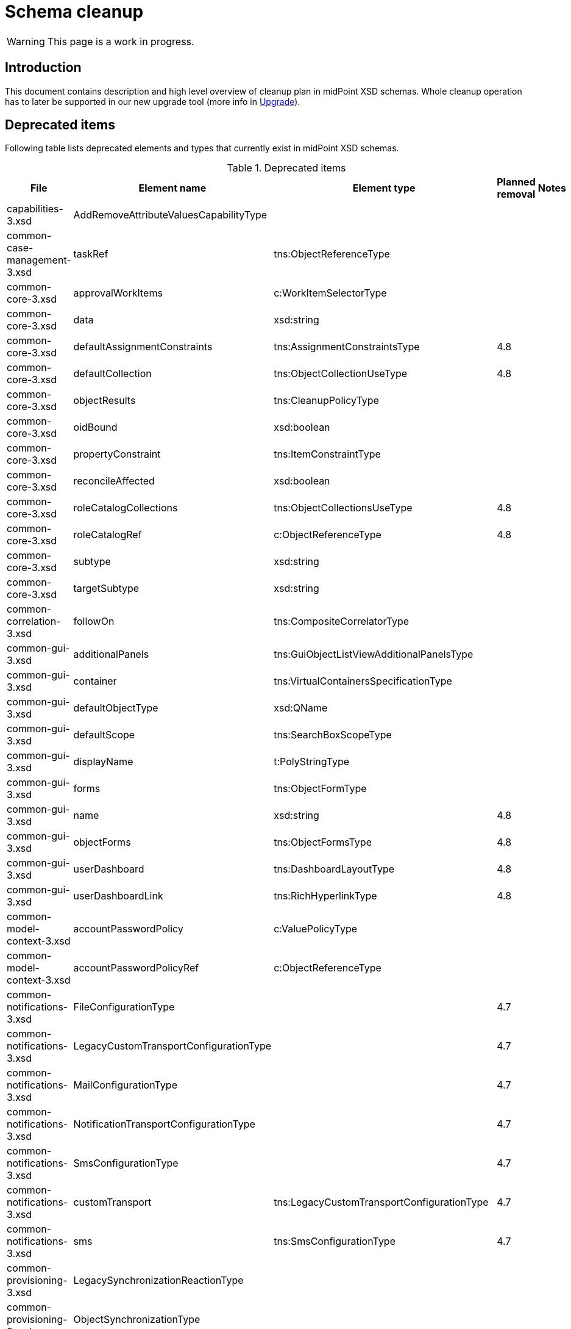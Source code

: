 = Schema cleanup
:page-since: 4.8
:page-toc: top

WARNING: This page is a work in progress.

== Introduction

This document contains description and high level overview of cleanup plan in midPoint XSD schemas.
Whole cleanup operation has to later be supported in our new upgrade tool (more info in xref:/midpoint/devel/design/upgrade/requirements.adoc[Upgrade]).

== Deprecated items

Following table lists deprecated elements and types that currently exist in midPoint XSD schemas.

.Deprecated items
[%header,cols=5]
|===
| File
| Element name
| Element type
| Planned removal
| Notes

| capabilities-3.xsd
| AddRemoveAttributeValuesCapabilityType
|
|
|

| common-case-management-3.xsd
| taskRef
| tns:ObjectReferenceType
|
|

| common-core-3.xsd
| approvalWorkItems
| c:WorkItemSelectorType
|
|

| common-core-3.xsd
| data
| xsd:string
|
|

| common-core-3.xsd
| defaultAssignmentConstraints
| tns:AssignmentConstraintsType
| 4.8
|

| common-core-3.xsd
| defaultCollection
| tns:ObjectCollectionUseType
| 4.8
|

| common-core-3.xsd
| objectResults
| tns:CleanupPolicyType
|
|

| common-core-3.xsd
| oidBound
| xsd:boolean
|
|

| common-core-3.xsd
| propertyConstraint
| tns:ItemConstraintType
|
|

| common-core-3.xsd
| reconcileAffected
| xsd:boolean
|
|

| common-core-3.xsd
| roleCatalogCollections
| tns:ObjectCollectionsUseType
| 4.8
|

| common-core-3.xsd
| roleCatalogRef
| c:ObjectReferenceType
| 4.8
|

| common-core-3.xsd
| subtype
| xsd:string
|
|

| common-core-3.xsd
| targetSubtype
| xsd:string
|
|

| common-correlation-3.xsd
| followOn
| tns:CompositeCorrelatorType
|
|

| common-gui-3.xsd
| additionalPanels
| tns:GuiObjectListViewAdditionalPanelsType
|
|

| common-gui-3.xsd
| container
| tns:VirtualContainersSpecificationType
|
|

| common-gui-3.xsd
| defaultObjectType
| xsd:QName
|
|

| common-gui-3.xsd
| defaultScope
| tns:SearchBoxScopeType
|
|

| common-gui-3.xsd
| displayName
| t:PolyStringType
|
|

| common-gui-3.xsd
| forms
| tns:ObjectFormType
|
|

| common-gui-3.xsd
| name
| xsd:string
| 4.8
|

| common-gui-3.xsd
| objectForms
| tns:ObjectFormsType
| 4.8
|

| common-gui-3.xsd
| userDashboard
| tns:DashboardLayoutType
| 4.8
|

| common-gui-3.xsd
| userDashboardLink
| tns:RichHyperlinkType
| 4.8
|

| common-model-context-3.xsd
| accountPasswordPolicy
| c:ValuePolicyType
|
|

| common-model-context-3.xsd
| accountPasswordPolicyRef
| c:ObjectReferenceType
|
|

| common-notifications-3.xsd
| FileConfigurationType
|
| 4.7
|

| common-notifications-3.xsd
| LegacyCustomTransportConfigurationType
|
| 4.7
|

| common-notifications-3.xsd
| MailConfigurationType
|
| 4.7
|

| common-notifications-3.xsd
| NotificationTransportConfigurationType
|
| 4.7
|

| common-notifications-3.xsd
| SmsConfigurationType
|
| 4.7
|

| common-notifications-3.xsd
| customTransport
| tns:LegacyCustomTransportConfigurationType
| 4.7
|

| common-notifications-3.xsd
| sms
| tns:SmsConfigurationType
| 4.7
|

| common-provisioning-3.xsd
| LegacySynchronizationReactionType
|
|
|

| common-provisioning-3.xsd
| ObjectSynchronizationType
|
|
|

| common-provisioning-3.xsd
| auxiliaryObjectClass
| xsd:QName
|
|

| common-provisioning-3.xsd
| baseContext
| tns:ResourceObjectReferenceType
|
|

| common-provisioning-3.xsd
| objectSynchronization
| tns:ObjectSynchronizationType
|
|

| common-provisioning-3.xsd
| searchHierarchyScope
| tns:SearchHierarchyScopeType
|
|

| common-security-3.xsd
| name
| xsd:string
|
|

| common-security-3.xsd
| name
| xsd:string
|
|

| common-security-3.xsd
| name
| xsd:string
|
|

| common-security-3.xsd
| name
| xsd:string
| 4.8
|

| common-tasks-3.xsd
| PureCompositeWorkStateType
|
|
|

| common-tasks-3.xsd
| boundaryCharacters
| xsd:string
|
|

| common-tasks-3.xsd
| category
| xsd:string
|
|

| common-tasks-3.xsd
| errorHandlingStrategy
| tns:ActivityErrorHandlingStrategyType
|
|

| common-tasks-3.xsd
| executionMode
| tns:ExecutionModeType
|
|

| common-tasks-3.xsd
| expectedTotal
| xsd:long
|
|

| common-tasks-3.xsd
| interval
| xsd:int
|
|

| common-tasks-3.xsd
| modelOperationContext
| tns:LensContextType
|
|

| common-tasks-3.xsd
| nonIterativeChangeExecution
| tns:ExplicitChangeExecutionWorkDefinitionType
|
|

| common-tasks-3.xsd
| policyRule
| tns:PolicyRuleType
|
|

| common-tasks-3.xsd
| recurrence
| tns:TaskRecurrenceType
|
|

| common-workflows-3.xsd
| ApprovalStageExecutionRecordType
|
|
|

| common-workflows-3.xsd
| text
| xsd:string
|
|

| common-workflows-3.xsd
| title
| xsd:string
|
|

| common-workflows-3.xsd
| useLegacyApproversSpecification
| tns:LegacyApproversSpecificationUsageType
| 4.8
|

| extension-3.xsd
| liveSyncErrorHandlingStrategy
| c:ActivityErrorHandlingStrategyType
|
|

| extension-3.xsd
| reportOutputOid
| xsd:string
| 4.3
|
|===